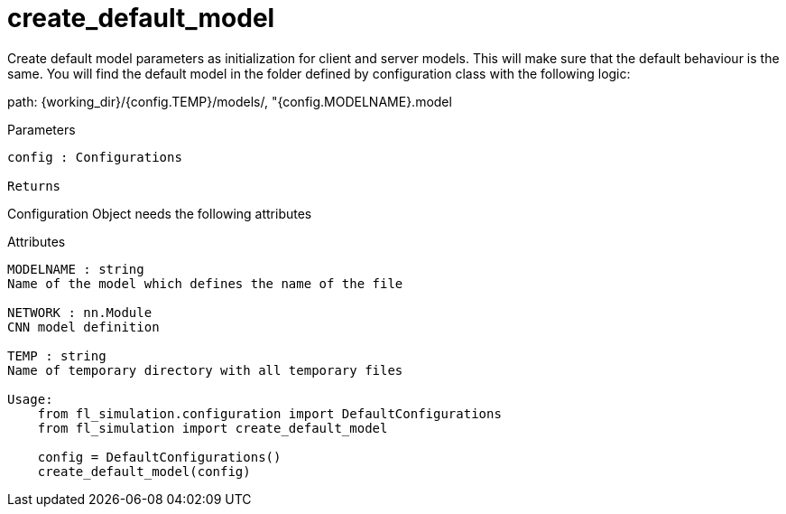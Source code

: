 
= create_default_model
 
Create default model parameters as initialization for client and server models.
This will make sure that the default behaviour is the same. 
You will find the default model in the folder defined by configuration class with the following logic: 

path: {working_dir}/{config.TEMP}/models/, "{config.MODELNAME}.model

Parameters
------
config : Configurations 

Returns
------


Configuration Object needs the following attributes

Attributes 
------
MODELNAME : string 
Name of the model which defines the name of the file

NETWORK : nn.Module
CNN model definition

TEMP : string 
Name of temporary directory with all temporary files 
    
Usage: 
    from fl_simulation.configuration import DefaultConfigurations
    from fl_simulation import create_default_model

    config = DefaultConfigurations()
    create_default_model(config)
